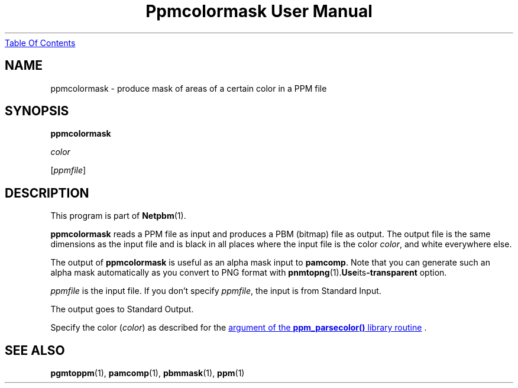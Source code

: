 ." This man page was generated by the Netpbm tool 'makeman' from HTML source.
." Do not hand-hack it!  If you have bug fixes or improvements, please find
." the corresponding HTML page on the Netpbm website, generate a patch
." against that, and send it to the Netpbm maintainer.
.TH "Ppmcolormask User Manual" 0 "14 April 2000" "netpbm documentation"
.UR ppmcolormask.html#index
Table Of Contents
.UE
\&

.UN lbAB
.SH NAME

ppmcolormask - produce mask of areas of a certain color in a PPM file

.UN lbAC
.SH SYNOPSIS

\fBppmcolormask\fP

\fIcolor\fP

[\fIppmfile\fP]

.UN lbAD
.SH DESCRIPTION
.PP
This program is part of
.BR Netpbm (1).
.PP
\fBppmcolormask\fP reads a PPM file as input and produces a PBM
(bitmap) file as output.  The output file is the same dimensions as
the input file and is black in all places where the input file is the
color \fIcolor\fP, and white everywhere else.
.PP
The output of \fBppmcolormask\fP is useful as an alpha mask input
to \fBpamcomp\fP.  Note that you can generate such an alpha mask
automatically as you convert to PNG format with
.BR pnmtopng (1).  Use its \fB-transparent\fP
option.
.PP
\fIppmfile\fP is the input file.  If you don't specify
\fIppmfile\fP, the input is from Standard Input.
.PP
The output goes to Standard Output.
.PP
Specify the color (\fIcolor\fP) as described for the 
.UR libppm.html#colorname
argument of the \fBppm_parsecolor()\fP library routine
.UE
\&.

.UN lbAE
.SH SEE ALSO
.BR pgmtoppm (1),
.BR pamcomp (1),
.BR pbmmask (1),
.BR ppm (1)
